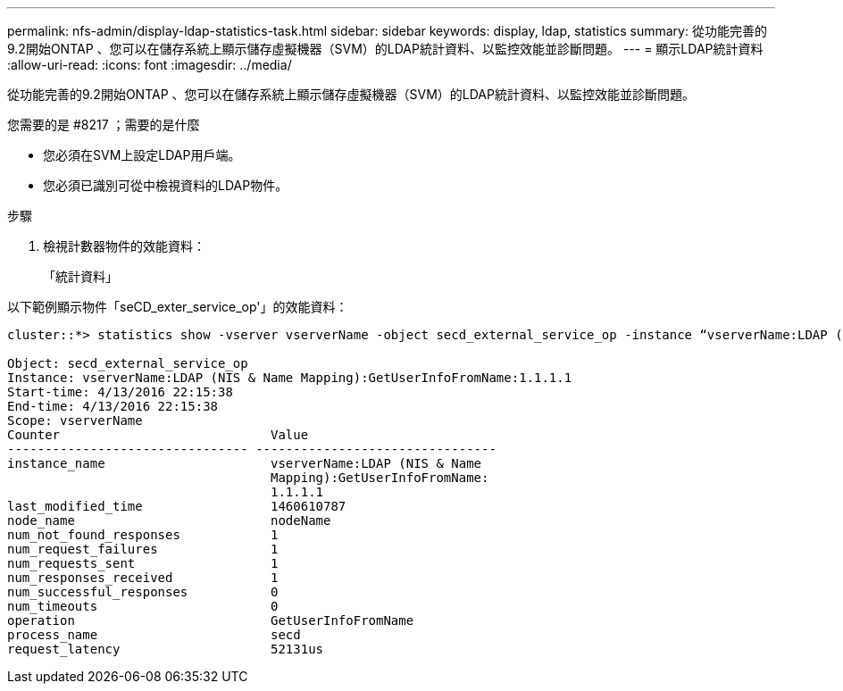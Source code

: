 ---
permalink: nfs-admin/display-ldap-statistics-task.html 
sidebar: sidebar 
keywords: display, ldap, statistics 
summary: 從功能完善的9.2開始ONTAP 、您可以在儲存系統上顯示儲存虛擬機器（SVM）的LDAP統計資料、以監控效能並診斷問題。 
---
= 顯示LDAP統計資料
:allow-uri-read: 
:icons: font
:imagesdir: ../media/


[role="lead"]
從功能完善的9.2開始ONTAP 、您可以在儲存系統上顯示儲存虛擬機器（SVM）的LDAP統計資料、以監控效能並診斷問題。

.您需要的是 #8217 ；需要的是什麼
* 您必須在SVM上設定LDAP用戶端。
* 您必須已識別可從中檢視資料的LDAP物件。


.步驟
. 檢視計數器物件的效能資料：
+
「統計資料」



以下範例顯示物件「seCD_exter_service_op'」的效能資料：

[listing]
----
cluster::*> statistics show -vserver vserverName -object secd_external_service_op -instance “vserverName:LDAP (NIS & Name Mapping):GetUserInfoFromName:1.1.1.1”

Object: secd_external_service_op
Instance: vserverName:LDAP (NIS & Name Mapping):GetUserInfoFromName:1.1.1.1
Start-time: 4/13/2016 22:15:38
End-time: 4/13/2016 22:15:38
Scope: vserverName
Counter                            Value
-------------------------------- --------------------------------
instance_name                      vserverName:LDAP (NIS & Name
                                   Mapping):GetUserInfoFromName:
                                   1.1.1.1
last_modified_time                 1460610787
node_name                          nodeName
num_not_found_responses            1
num_request_failures               1
num_requests_sent                  1
num_responses_received             1
num_successful_responses           0
num_timeouts                       0
operation                          GetUserInfoFromName
process_name                       secd
request_latency                    52131us
----
